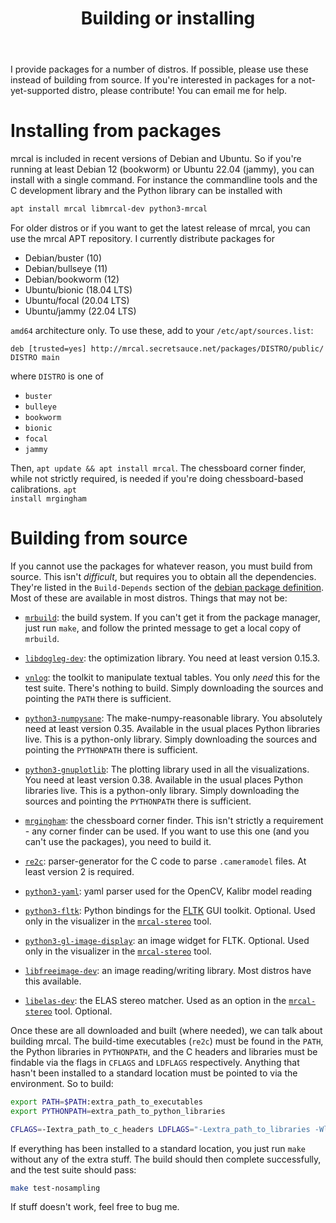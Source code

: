 #+title: Building or installing

I provide packages for a number of distros. If possible, please use these
instead of building from source. If you're interested in packages for a
not-yet-supported distro, please contribute! You can email me for help.

* Installing from packages
:PROPERTIES:
:CUSTOM_ID: installing-from-packages
:END:

mrcal is included in recent versions of Debian and Ubuntu. So if you're running
at least Debian 12 (bookworm) or Ubuntu 22.04 (jammy), you can install with a
single command. For instance the commandline tools and the C development library
and the Python library can be installed with

#+begin_src sh
apt install mrcal libmrcal-dev python3-mrcal
#+end_src

For older distros or if you want to get the latest release of mrcal, you can use
the mrcal APT repository. I currently distribute packages for

- Debian/buster (10)
- Debian/bullseye (11)
- Debian/bookworm (12)
- Ubuntu/bionic (18.04 LTS)
- Ubuntu/focal (20.04 LTS)
- Ubuntu/jammy (22.04 LTS)

=amd64= architecture only. To use these, add to your =/etc/apt/sources.list=:

#+begin_example
deb [trusted=yes] http://mrcal.secretsauce.net/packages/DISTRO/public/ DISTRO main
#+end_example

where =DISTRO= is one of

- =buster=
- =bulleye=
- =bookworm=
- =bionic=
- =focal=
- =jammy=

Then, =apt update && apt install mrcal=. The chessboard corner finder, while not
strictly required, is needed if you're doing chessboard-based calibrations. =apt
install mrgingham=

* Building from source
If you cannot use the packages for whatever reason, you must build from source.
This isn't /difficult/, but requires you to obtain all the dependencies. They're
listed in the =Build-Depends= section of the [[https://salsa.debian.org/science-team/mrcal/-/blob/master/debian/control][debian package definition]]. Most of
these are available in most distros. Things that may not be:

- [[https://www.github.com/dkogan/mrbuild][=mrbuild=]]: the build system. If you can't get it from the package manager,
  just run =make=, and follow the printed message to get a local copy of
  =mrbuild=.

- [[https://github.com/dkogan/libdogleg/][=libdogleg-dev=]]: the optimization library. You need at least version 0.15.3.

- [[https://github.com/dkogan/vnlog/][=vnlog=]]: the toolkit to manipulate textual tables. You only /need/ this for
  the test suite. There's nothing to build. Simply downloading the sources and
  pointing the =PATH= there is sufficient.

- [[https://github.com/dkogan/numpysane/][=python3-numpysane=]]: The make-numpy-reasonable library. You absolutely need at
  least version 0.35. Available in the usual places Python libraries live. This
  is a python-only library. Simply downloading the sources and pointing the
  =PYTHONPATH= there is sufficient.

- [[https://github.com/dkogan/gnuplotlib/][=python3-gnuplotlib=]]: The plotting library used in all the visualizations. You
  need at least version 0.38. Available in the usual places Python libraries
  live. This is a python-only library. Simply downloading the sources and
  pointing the =PYTHONPATH= there is sufficient.

- [[https://github.com/dkogan/mrgingham/][=mrgingham=]]: the chessboard corner finder. This isn't strictly a requirement -
  any corner finder can be used. If you want to use this one (and you can't use
  the packages), you need to build it.

- [[https://re2c.org/][=re2c=]]: parser-generator for the C code to parse =.cameramodel= files. At
  least version 2 is required.

- [[https://github.com/yaml/pyyaml][=python3-yaml=]]: yaml parser used for the OpenCV, Kalibr model reading

- [[https://pyfltk.sourceforge.io/][=python3-fltk=]]: Python bindings for the [[https://www.fltk.org/][FLTK]] GUI toolkit. Optional. Used only
  in the visualizer in the [[file:mrcal-stereo.html][=mrcal-stereo=]] tool.

- [[https://github.com/dkogan/GL_image_display][=python3-gl-image-display=]]: an image widget for FLTK. Optional. Used only in
  the visualizer in the [[file:mrcal-stereo.html][=mrcal-stereo=]] tool.

- [[https://freeimage.sourceforge.io/][=libfreeimage-dev=]]: an image reading/writing library. Most distros have this
  available.

- [[https://www.cvlibs.net/software/libelas/][=libelas-dev=]]: the ELAS stereo matcher. Used as an option in the
  [[file:mrcal-stereo.html][=mrcal-stereo=]] tool. Optional.

Once these are all downloaded and built (where needed), we can talk about
building mrcal. The build-time executables (=re2c=) must be found in the =PATH=,
the Python libraries in =PYTHONPATH=, and the C headers and libraries must be
findable via the flags in =CFLAGS= and =LDFLAGS= respectively. Anything that
hasn't been installed to a standard location must be pointed to via the
environment. So to build:

#+begin_src sh
export PATH=$PATH:extra_path_to_executables
export PYTHONPATH=extra_path_to_python_libraries

CFLAGS=-Iextra_path_to_c_headers LDFLAGS="-Lextra_path_to_libraries -Wl,-rpath=extra_path_to_libraries" make
#+end_src

If everything has been installed to a standard location, you just run =make=
without any of the extra stuff. The build should then complete successfully, and
the test suite should pass:

#+begin_src sh
make test-nosampling
#+end_src

If stuff doesn't work, feel free to bug me.

* code                                                             :noexport:
Build, upload each package like this:

#+begin_src sh

distro=bionic;

perl -p -i -e 'if($. == 1) { s/[a-z]+;/'"$distro;/; }" debian/changelog && \
sbuild \
  --nolog \
  --no-apt-{update,upgrade} -d $distro -A \
  --no-source -c $distro-amd64 \
  --anything-failed-commands '%s' \
  --extra-repository="deb [trusted=yes] http://mrcal.secretsauce.net/packages/$distro/public/ $distro main" -j 3 && \
debsign -k 751C135DC2CE0143380854F3ED63B6125A1D1561 ../*.changes(om[1]) && \
dput digitalocean_mrcal_$distro ../*.changes(om[1])
#+end_src

